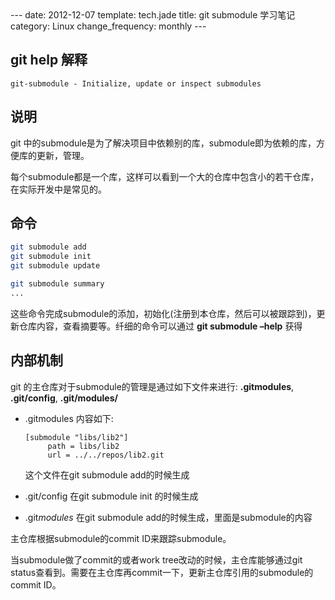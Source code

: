 #+begin_html
---
date: 2012-12-07
template: tech.jade
title: git submodule 学习笔记
category: Linux
change_frequency: monthly
---
#+end_html

** git help 解释
    #+begin_example
    git-submodule - Initialize, update or inspect submodules
    #+end_example
** 说明
  git 中的submodule是为了解决项目中依赖别的库，submodule即为依赖的库，方便库的更新，管理。

  每个submodule都是一个库，这样可以看到一个大的仓库中包含小的若干仓库，在实际开发中是常见的。
** 命令
   #+begin_src sh :eval no
    git submodule add 
    git submodule init
    git submodule update
    
    git submodule summary
    ...
   #+end_src

  这些命令完成submodule的添加，初始化(注册到本仓库，然后可以被跟踪到)，更新仓库内容，查看摘要等。纤细的命令可以通过
 *git submodule --help* 获得

** 内部机制
   git 的主仓库对于submodule的管理是通过如下文件来进行: *.gitmodules*, *.git/config*, *.git/modules/*

  + .gitmodules 内容如下:
    #+begin_example
       [submodule "libs/lib2"]
            path = libs/lib2
            url = ../../repos/lib2.git
    #+end_example
   这个文件在git submodule add的时候生成
  + .git/config 在git submodule init 的时候生成
  + .git/modules/ 在git submodule add的时候生成，里面是submodule的内容

  主仓库根据submodule的commit ID来跟踪submodule。

  当submodule做了commit的或者work tree改动的时候，主仓库能够通过git status查看到。需要在主仓库再commit一下，更新主仓库引用的submodule的 commit ID。

